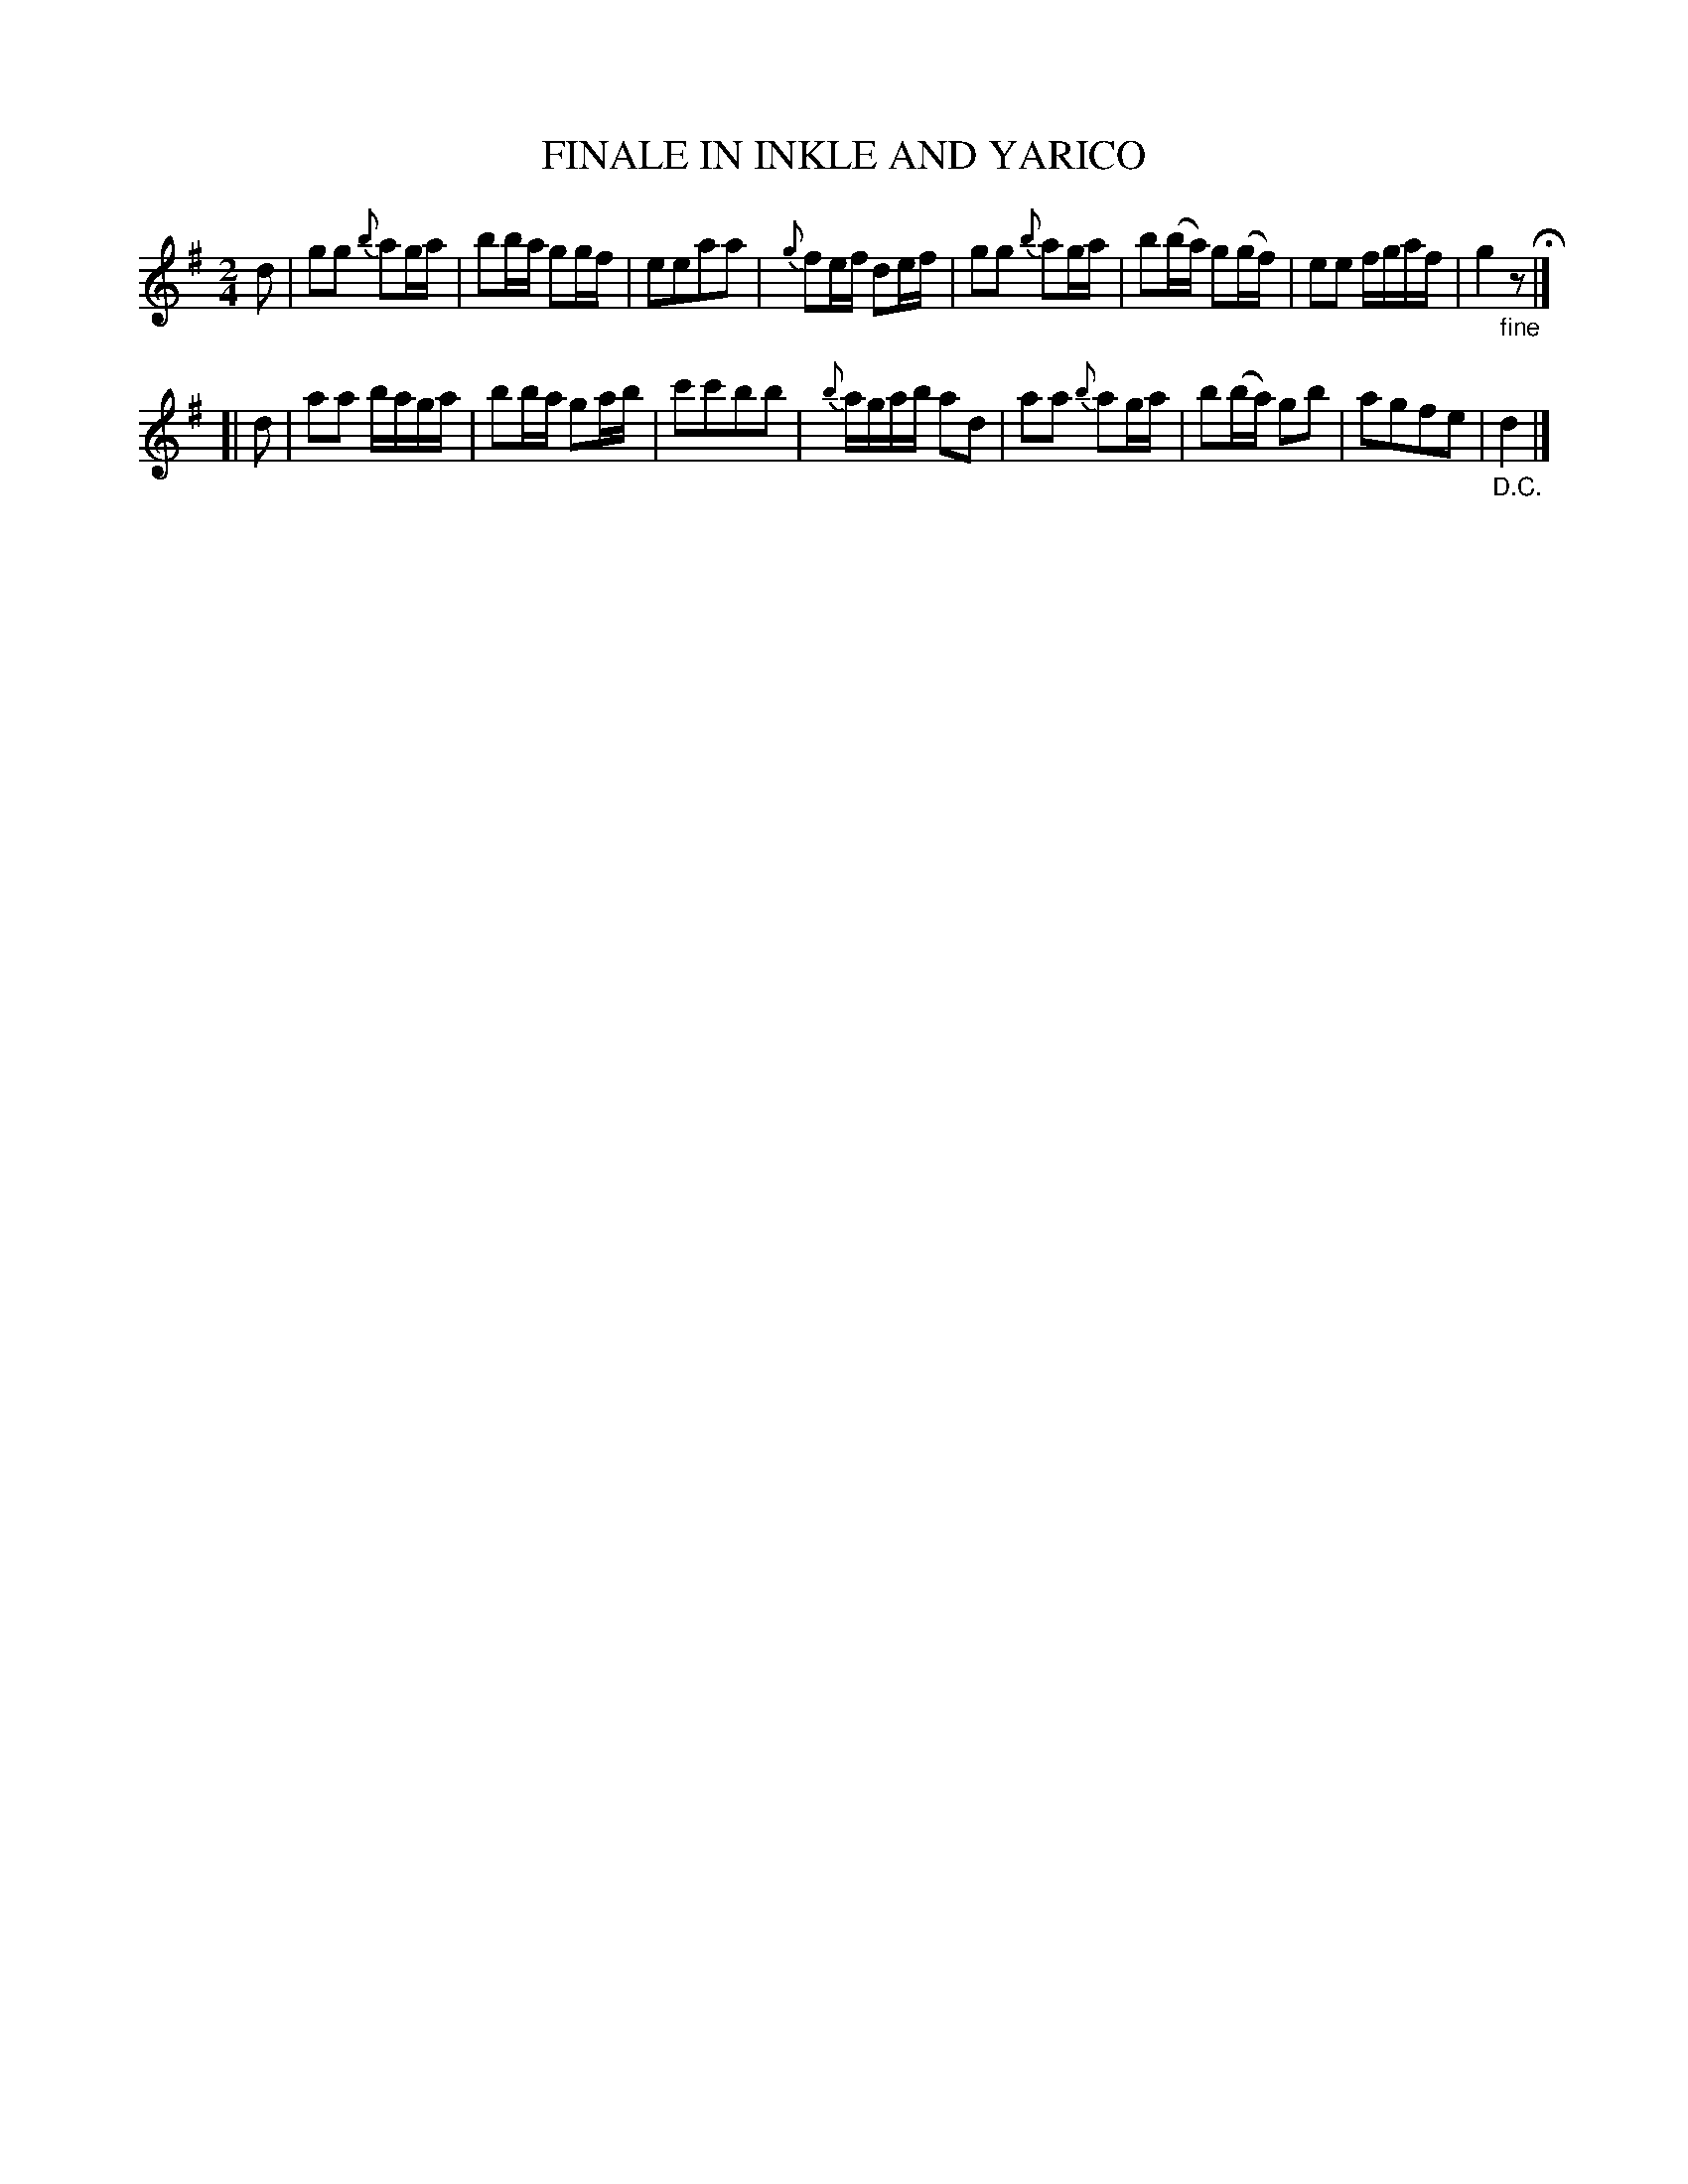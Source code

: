 X: 11202
T: FINALE IN INKLE AND YARICO
%R: march
B: "Edinburgh Repository of Music" v.1 p.120 #2
F: http://digital.nls.uk/special-collections-of-printed-music/pageturner.cfm?id=87776133
Z: 2015 John Chambers <jc:trillian.mit.edu>
M: 2/4
L: 1/16
K: G
d2 |\
g2g2 {b}a2ga | b2ba g2gf | e2e2a2a2 | {g}f2ef d2ef |\
g2g2 {b}a2ga | b2(ba) g2(gf) | e2e2 fgaf | g4 "_fine"z2 H|]
[| d2 |\
a2a2 baga | b2ba g2ab | c'2c'2b2b2 | {b}agab a2d2 |\
a2a2 {b}a2ga | b2(ba) g2b2 | a2g2f2e2 | "_D.C."d4 |]
